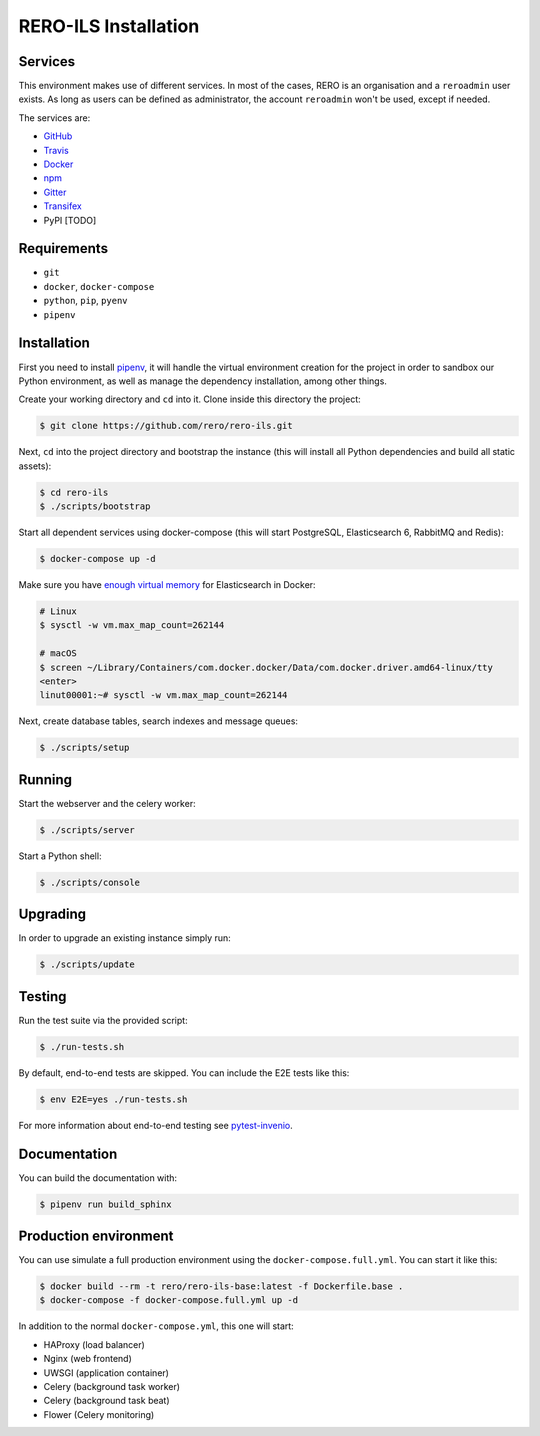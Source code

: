 ..
    RERO ILS
    Copyright (C) 2019 RERO

    This program is free software: you can redistribute it and/or modify
    it under the terms of the GNU Affero General Public License as published by
    the Free Software Foundation, version 3 of the License.

    This program is distributed in the hope that it will be useful,
    but WITHOUT ANY WARRANTY; without even the implied warranty of
    MERCHANTABILITY or FITNESS FOR A PARTICULAR PURPOSE. See the
    GNU Affero General Public License for more details.

    You should have received a copy of the GNU Affero General Public License
    along with this program.  If not, see <http://www.gnu.org/licenses/>.

RERO-ILS Installation
=====================

Services
--------

This environment makes use of different services. In most of the cases, RERO is an organisation and a ``reroadmin`` user exists. As long as users can be defined as administrator, the account ``reroadmin`` won't be used, except if needed.

The services are:

- GitHub_
- Travis_
- Docker_
- npm_
- Gitter_
- Transifex_
- PyPI [TODO]

Requirements
------------

- ``git``
- ``docker``, ``docker-compose``
- ``python``, ``pip``, ``pyenv``
- ``pipenv``

Installation
------------

First you need to install
`pipenv <https://docs.pipenv.org/install/#installing-pipenv>`_, it will handle
the virtual environment creation for the project in order to sandbox our Python
environment, as well as manage the dependency installation, among other things.

Create your working directory and ``cd`` into it. Clone inside this directory the project:

.. code-block:: console

    $ git clone https://github.com/rero/rero-ils.git

Next, ``cd`` into the project directory and bootstrap the instance (this will install
all Python dependencies and build all static assets):

.. code-block:: console

    $ cd rero-ils
    $ ./scripts/bootstrap

Start all dependent services using docker-compose (this will start PostgreSQL,
Elasticsearch 6, RabbitMQ and Redis):

.. code-block:: console

    $ docker-compose up -d


Make sure you have `enough virtual memory
<https://www.elastic.co/guide/en/elasticsearch/reference/current/docker.html#docker-cli-run-prod-mode>`_
for Elasticsearch in Docker:

.. code-block:: shell

    # Linux
    $ sysctl -w vm.max_map_count=262144

    # macOS
    $ screen ~/Library/Containers/com.docker.docker/Data/com.docker.driver.amd64-linux/tty
    <enter>
    linut00001:~# sysctl -w vm.max_map_count=262144


Next, create database tables, search indexes and message queues:

.. code-block:: console

    $ ./scripts/setup

Running
-------
Start the webserver and the celery worker:

.. code-block:: console

    $ ./scripts/server

Start a Python shell:

.. code-block:: console

    $ ./scripts/console

Upgrading
---------
In order to upgrade an existing instance simply run:

.. code-block:: console

    $ ./scripts/update

Testing
-------
Run the test suite via the provided script:

.. code-block:: console

    $ ./run-tests.sh

By default, end-to-end tests are skipped. You can include the E2E tests like
this:

.. code-block:: console

    $ env E2E=yes ./run-tests.sh

For more information about end-to-end testing see `pytest-invenio
<https://pytest-invenio.readthedocs.io/en/latest/usage.html#running-e2e-tests>`_.

Documentation
-------------
You can build the documentation with:

.. code-block:: console

    $ pipenv run build_sphinx

Production environment
----------------------
You can use simulate a full production environment using the
``docker-compose.full.yml``. You can start it like this:

.. code-block:: console

    $ docker build --rm -t rero/rero-ils-base:latest -f Dockerfile.base .
    $ docker-compose -f docker-compose.full.yml up -d

In addition to the normal ``docker-compose.yml``, this one will start:

- HAProxy (load balancer)
- Nginx (web frontend)
- UWSGI (application container)
- Celery (background task worker)
- Celery (background task beat)
- Flower (Celery monitoring)



.. References:
.. _GitHub: https://github.com/rero/rero-ils
.. _Travis: https://travis-ci.org/rero/rero-ils
.. _Docker: https://hub.docker.com/r/rero/rero-ils/
.. _npm: https://www.npmjs.com/org/rero
.. _Gitter: https://gitter.im/rero/interne
.. _Transifex: https://www.transifex.com/rero/reroils
